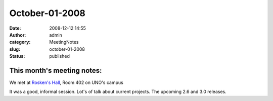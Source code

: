 October-01-2008
###############
:date: 2008-12-12 14:55
:author: admin
:category: MeetingNotes
:slug: october-01-2008
:status: published

This month's meeting notes:
===========================

We met at `Rosken's Hall <http://www.unomaha.edu/pages/rh.html>`__, Room
402 on UNO's campus

It was a good, informal session. Lot's of talk about current projects.
The upcoming 2.6 and 3.0 releases.
